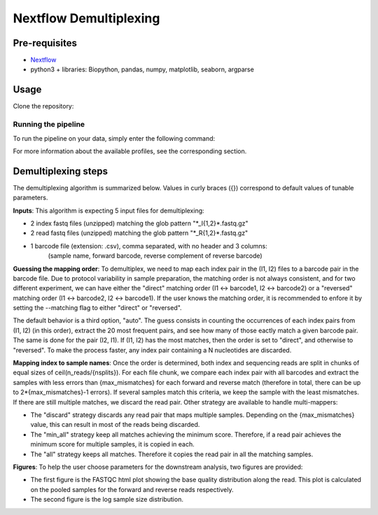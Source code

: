 Nextflow Demultiplexing
======================

Pre-requisites
--------------

- `Nextflow <https://www.nextflow.io/docs/latest/getstarted.html>`_
- python3 + libraries: Biopython, pandas, numpy, matplotlib, seaborn, argparse

Usage
-----

Clone the repository:

.. code-block:: bash
    git clone https://github.com/hawaiidatascience/nextflow_cmaiki.git
	cd nextflow_cmaiki/metagenomics-pipelines

Running the pipeline
^^^^^^^^^^^^^^^^^^^^

To run the pipeline on your data, simply enter the following command:

.. code-block:: bash
    nextflow run multithreaded-demux -profile CONFIG --inputdir "PATH_TO_READS"

For more information about the available profiles, see the corresponding section.

Demultiplexing steps
--------------------

The demultiplexing algorithm is summarized below. Values in curly braces ({}) correspond to default values of tunable parameters.

**Inputs**: 
This algorithm is expecting 5 input files for demultiplexing:

- 2 index fastq files (unzipped) matching the glob pattern "\*_I{1,2}\*.fastq.gz"
- 2 read fastq files (unzipped) matching the glob pattern "\*_R{1,2}\*.fastq.gz"
- 1 barcode file (extension: .csv), comma separated, with no header and 3 columns: 
   (sample name, forward barcode, reverse complement of reverse barcode)

**Guessing the mapping order**: 
To demultiplex, we need to map each index pair in the (I1, I2) files to a barcode pair in the barcode file. Due to protocol variability in sample preparation, the matching order is not always consistent, and for two different experiment, we can have either the "direct" matching order (I1 <-> barcode1, I2 <-> barcode2) or a "reversed" matching order (I1 <-> barcode2, I2 <-> barcode1). If the user knows the matching order, it is recommended to enfore it by setting the --matching flag to either "direct" or "reversed". 

The default behavior is a third option, "auto". The guess consists in counting the occurrences of each index pairs from (I1, I2) (in this order), extract the 20 most frequent pairs, and see how many of those eactly match a given barcode pair. The same is done for the pair (I2, I1). If (I1, I2) has the most matches, then the order is set to "direct", and otherwise to "reversed". To make the process faster, any index pair containing a N nucleotides are discarded.

**Mapping index to sample names**: 
Once the order is determined, both index and sequencing reads are split in chunks of equal sizes of ceil(n_reads/{nsplits}). For each file chunk, we compare each index pair with all barcodes and extract the samples with less errors than {max_mismatches} for each forward and reverse match (therefore in total, there can be up to 2*{max_mismatches}-1 errors). If several samples match this criteria, we keep the sample with the least mismatches. If there are still multiple matches, we discard the read pair. Other strategy are available to handle multi-mappers:

- The "discard" strategy discards any read pair that maps multiple samples. Depending on the {max_mismatches} value, this can result in most of the reads being discarded.
- The "min_all" strategy keep all matches achieving the minimum score. Therefore, if a read pair achieves the minimum score for multiple samples, it is copied in each.
- The "all" strategy keeps all matches. Therefore it copies the read pair in all the matching samples.

**Figures**: 
To help the user choose parameters for the downstream analysis, two figures are provided:

- The first figure is the FASTQC html plot showing the base quality distribution along the read. This plot is calculated on the pooled samples for the forward and reverse reads respectively.
- The second figure is the log sample size distribution.
